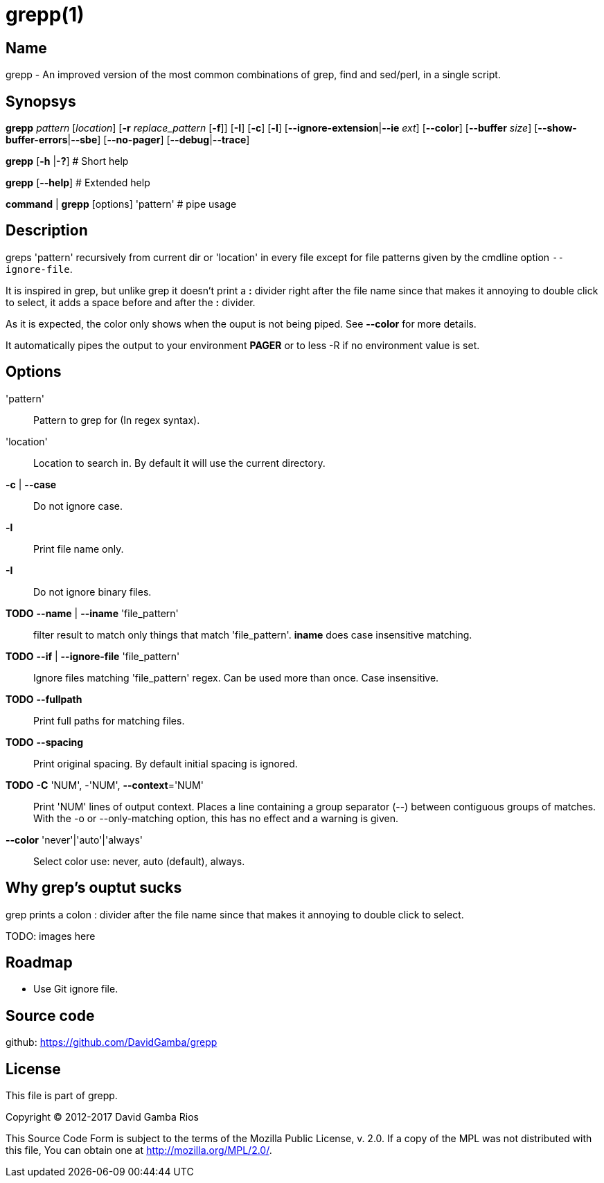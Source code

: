 = grepp(1)

== Name

grepp - An improved version of the most common combinations of grep, find and sed/perl, in a single script.

== Synopsys

*grepp* _pattern_ [_location_] [*-r* _replace_pattern_ [*-f*]]
      [*-I*] [*-c*] [*-l*] [*--ignore-extension*|*--ie* _ext_] [*--color*]
      [*--buffer* _size_] [*--show-buffer-errors*|*--sbe*]
      [*--no-pager*]
      [*--debug*|*--trace*]

*grepp* [*-h* |*-?*] # Short help

*grepp* [*--help*] # Extended help

*command* | *grepp* [options] 'pattern' # pipe usage

== Description

greps 'pattern' recursively from current dir or 'location' in every file except for file patterns given by the cmdline option `--ignore-file`.

It is inspired in grep, but unlike grep it doesn't print a *:* divider right after the file name since that makes it annoying to double click to select, it adds a space before and after the *:* divider.

As it is expected, the color only shows when the ouput is not being piped. See *--color* for more details.

It automatically pipes the output to your environment *PAGER* or to +less -R+ if no environment value is set.

== Options

'pattern'::

// Fixme: Add what regex engine we use.
Pattern to grep for (In regex syntax).

'location'::

Location to search in. By default it will use the current directory.

*-c* | *--case*:: Do not ignore case.

*-l*:: Print file name only.

*-I*:: Do not ignore binary files.

*TODO* *--name* | *--iname* 'file_pattern'::

filter result to match only things that match 'file_pattern'. *iname* does
case insensitive matching.

*TODO* *--if* | *--ignore-file* 'file_pattern'::

Ignore files matching 'file_pattern' regex. Can be used more than once.
Case insensitive.

*TODO* *--fullpath*::

Print full paths for matching files.

*TODO* *--spacing*::

Print original spacing. By default initial spacing is ignored.

*TODO* *-C* 'NUM', -'NUM', *--context*='NUM'::

Print 'NUM' lines of output context. Places a line containing a group
separator (--) between contiguous groups of matches.  With the -o or
--only-matching option, this has no effect and a warning is given.

*--color* 'never'|'auto'|'always'::

Select color use: never, auto (default), always.

== Why grep's ouptut sucks

grep prints a colon +:+ divider after the file name since that makes it
annoying to double click to select.

TODO: images here

== Roadmap

* Use Git ignore file.

== Source code

github: <https://github.com/DavidGamba/grepp>

== License

This file is part of grepp.

Copyright (C) 2012-2017  David Gamba Rios

This Source Code Form is subject to the terms of the Mozilla Public
License, v. 2.0. If a copy of the MPL was not distributed with this
file, You can obtain one at http://mozilla.org/MPL/2.0/.
